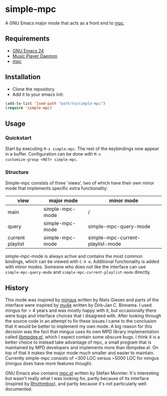* simple-mpc [[http://melpa.org/#/simple-mpc][file:http://melpa.org/packages/simple-mpc-badge.svg]]
A GNU Emacs major mode that acts as a front end to [[http://www.musicpd.org/clients/mpc/][mpc]].
** Requirements
- [[https://www.gnu.org/software/emacs/][GNU Emacs 24]]
- [[http://www.musicpd.org/][Music Player Daemon]]
- [[http://www.musicpd.org/clients/mpc/][mpc]]
** Installation
- Clone the repository
- Add it to your emacs init:
#+BEGIN_SRC lisp
(add-to-list 'load-path "path/to/simple-mpc")
(require 'simple-mpc)
#+END_SRC
** Usage
*** Quickstart
Start by executing =M-x simple-mpc=. The rest of the keybindings now
appear in a buffer. Configuration can be done with =M-x
customize-group <RET> simple-mpc=.
*** Structure
Simple-mpc consists of three 'views', two of which have their own
minor mode that implements specific extra functionality:

|------------------+-----------------+----------------------------------|
| view             | major mode      | minor mode                       |
|------------------+-----------------+----------------------------------|
| main             | simple-mpc-mode | /                                |
| query            | simple-mpc-mode | simple-mpc-query-mode            |
| current playlist | simple-mpc-mode | simple-mpc-current-playlist-mode |
|------------------+-----------------+----------------------------------|

simple-mpc-mode is always active and contains the most common
bindings, which can be viewed with =C-h m=. Additional functionality
is added with minor modes. Someone who does not like the interface can
use =simple-mpc-query-mode= and =simple-mpc-current-playlist-mode=
directly.
** History
This mode was inspired by [[https://github.com/pft/mingus][mingus]] written by Niels Giesen and parts of
the interface were inspired by [[http://www.djcbsoftware.nl/code/mu/mu4e.html][mu4e]] written by Dirk-Jan C. Binnema. I
used mingus for > 4 years and was mostly happy with it, but
occasionally there were bugs and interface choices that I disagreed
with. After looking through the source code in an attempt to fix these
issues I came to the conclusion that it would be better to implement
my own mode. A big reason for this decision was the fact that mingus
uses its own MPD library implementation called [[https://github.com/pft/mingus/blob/master/libmpdee.el][libmpdee.el]], which I
expect contain some obscure bugs. I think it is a better choice to
instead take advantage of mpc, a small program that is maintained by
MPD developers and implements more than libmpdee.el. On top of that it
makes the major mode much smaller and easier to maintain. Currently
simple-mpc consists of ~300 LOC versus ~5000 LOC for mingus (mingus
does have more features though).

GNU Emacs also contains [[http://git.savannah.gnu.org/cgit/emacs.git/tree/lisp/mpc.el][mpc.el]] written by Stefan Monnier. It's
interesting but wasn't really what I was looking for, partly because
of its interface (inspired by [[https://wiki.gnome.org/Apps/Rhythmbox][Rhythmbox]]), and partly because it's not
particularly well documented.
# ** Things that still need to be done
# *** DONE Deal with empty results in simple-mpc-query
# *** DONE Turn simple-mpc-query and simple-mpc-current-playlist into minor modes
# *** DONE Sort simple-mpc-query
# *** TODO Faces
# *** TODO Make more vars customizable
